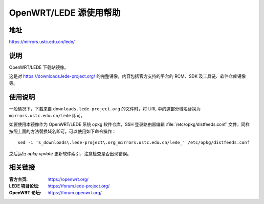 =======================
OpenWRT/LEDE 源使用帮助
=======================

地址
====

https://mirrors.ustc.edu.cn/lede/

说明
====

OpenWRT/LEDE 下载站镜像。

这是对 https://downloads.lede-project.org/ 的完整镜像，内容包括官方支持的平台的 ROM、SDK 及工具链、软件仓库镜像等。

使用说明
========

一般情况下，下载来自 ``downloads.lede-project.org`` 的文件时，将 URL 中的这部分域名替换为 ``mirrors.ustc.edu.cn/lede`` 即可。

如要使用本镜像作为 OpenWRT/LEDE 系统 opkg 软件仓库，SSH 登录路由器编辑 :file:`/etc/opkg/distfeeds.conf` 文件，同样按照上面的方法替换域名即可。可以使用如下命令操作：

::

    sed -i 's_downloads\.lede-project\.org_mirrors.ustc.edu.cn/lede_' /etc/opkg/distfeeds.conf

之后运行 `opkg update` 更新软件索引，注意检查是否出现错误。

相关链接
========

:官方主页: https://openwrt.org/
:LEDE 项目论坛: https://forum.lede-project.org/
:OpenWRT 论坛: https://forum.openwrt.org/
